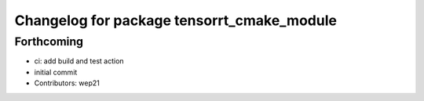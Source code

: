 ^^^^^^^^^^^^^^^^^^^^^^^^^^^^^^^^^^^^^^^^^^^
Changelog for package tensorrt_cmake_module
^^^^^^^^^^^^^^^^^^^^^^^^^^^^^^^^^^^^^^^^^^^

Forthcoming
-----------
* ci: add build and test action
* initial commit
* Contributors: wep21
